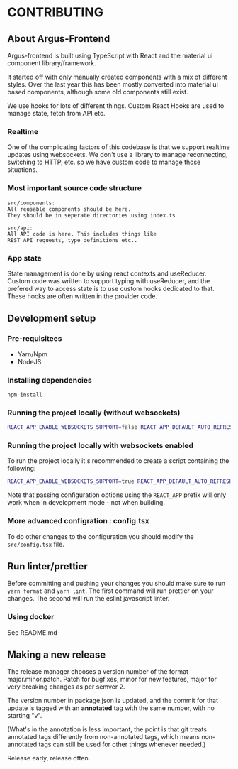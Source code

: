 * CONTRIBUTING

** About Argus-Frontend
Argus-frontend is built using TypeScript with React and the material ui
component library/framework.

It started off with only manually created components with a mix of different
styles. Over the last year this has been mostly converted into material ui
based components, although some old components still exist.

We use hooks for lots of different things. Custom React Hooks are used
to manage state, fetch from API etc.

*** Realtime
One of the complicating factors of this codebase is that we
support realtime updates using websockets. We don't use
a library to manage reconnecting, switching to HTTP, etc.
so we have custom code to manage those situations.


*** Most important source code structure
#+BEGIN_SRC
src/components:
All reusable components should be here.
They should be in seperate directories using index.ts

src/api:
All API code is here. This includes things like
REST API requests, type definitions etc..
#+END_SRC


*** App state
State management is done by using react contexts and useReducer.
Custom code was written to support typing with useReducer, and
the prefered way to access state is to use custom hooks dedicated
to that. These hooks are often written in the provider code.


** Development setup
*** Pre-requisitees
- Yarn/Npm
- NodeJS

*** Installing dependencies
#+BEGIN_SRC
npm install
#+END_SRC

*** Running the project locally (without websockets)
#+BEGIN_SRC sh
REACT_APP_ENABLE_WEBSOCKETS_SUPPORT=false REACT_APP_DEFAULT_AUTO_REFRESH_INTERVAL=30 REACT_APP_BACKEND_WS_URL="ws://localhost:8000/ws" REACT_APP_BACKEND_URL="http://localhost:8000" yarn start
#+END_SRC

*** Running the project locally with websockets enabled
To run the project locally it's recommended to create a script containing
the following:

#+BEGIN_SRC sh
REACT_APP_ENABLE_WEBSOCKETS_SUPPORT=true REACT_APP_DEFAULT_AUTO_REFRESH_INTERVAL=30 REACT_APP_BACKEND_WS_URL="ws://localhost:8000/ws" REACT_APP_BACKEND_URL="http://localhost:8000" yarn start
#+END_SRC

Note that passing configuration options using the ~REACT_APP~ prefix will
only work when in development mode - not when building.

*** More advanced configration : config.tsx
To do other changes to the configuration you should modify the
~src/config.tsx~ file.

** Run linter/prettier
Before committing and pushing your changes you should make sure
to run ~yarn format~ and ~yarn lint~. The first command will run prettier on
your changes. The second will run the eslint javascript linter.


*** Using docker
See README.md

** Making a new release

The release manager chooses a version number of the format major.minor.patch.
Patch for bugfixes, minor for new features, major for very breaking changes as
per semver 2.

The version number in package.json is updated, and the commit for that update
is tagged with an *annotated* tag with the same number, with no starting "v".

(What's in the annotation is less important, the point is that git treats
annotated tags differently from non-annotated tags, which means non-annotated
tags can still be used for other things whenever needed.)

Release early, release often.
